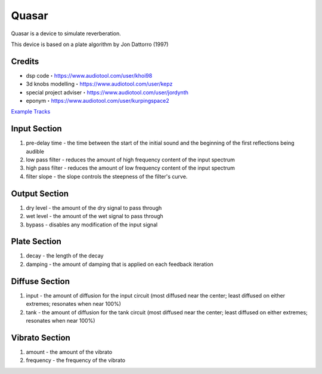 Quasar
======

Quasar is a device to simulate reverberation.

This device is based on a plate algorithm by Jon Dattorro (1997)

Credits
~~~~~~~

-  dsp code・https://www.audiotool.com/user/khoi98
-  3d knobs modelling・https://www.audiotool.com/user/kepz
-  special project adviser・https://www.audiotool.com/user/jordynth
-  eponym・https://www.audiotool.com/user/kurpingspace2

`Example Tracks <https://www.audiotool.com/album/1gm0xz/>`__

|/images/reverb-full.png|

Input Section
~~~~~~~~~~~~~

|/images/reverb-input.png|

1. pre-delay time - the time between the start of the initial sound and
   the beginning of the first reflections being audible
2. low pass filter - reduces the amount of high frequency content of the
   input spectrum
3. high pass filter - reduces the amount of low frequency content of the
   input spectrum
4. filter slope - the slope controls the steepness of the filter's
   curve.

Output Section
~~~~~~~~~~~~~~

|/images/reverb-output.png|

1. dry level - the amount of the dry signal to pass through
2. wet level - the amount of the wet signal to pass through
3. bypass - disables any modification of the input signal

Plate Section
~~~~~~~~~~~~~

|/images/reverb-plate.png|

1. decay - the length of the decay
2. damping - the amount of damping that is applied on each feedback
   iteration

Diffuse Section
~~~~~~~~~~~~~~~

|/images/reverb-diffuse.png|

1. input - the amount of diffusion for the input circuit (most diffused
   near the center; least diffused on either extremes; resonates when
   near 100%)
2. tank - the amount of diffusion for the tank circuit (most diffused
   near the center; least diffused on either extremes; resonates when
   near 100%)

Vibrato Section
~~~~~~~~~~~~~~~

|/images/reverb-vibrato.png|

1. amount - the amount of the vibrato
2. frequency - the frequency of the vibrato

.. |/images/reverb-full.png| image:: /images/reverb-full.png
.. |/images/reverb-input.png| image:: /images/reverb-input.png
.. |/images/reverb-output.png| image:: /images/reverb-output.png
.. |/images/reverb-plate.png| image:: /images/reverb-plate.png
.. |/images/reverb-diffuse.png| image:: /images/reverb-diffuse.png
.. |/images/reverb-vibrato.png| image:: /images/reverb-vibrato.png
